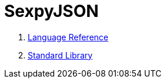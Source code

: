 = SexpyJSON

1. xref:LanguageReference.adoc[Language Reference]
2. xref:Functions.adoc[Standard Library]

